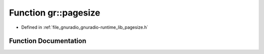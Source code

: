 .. _exhale_function_namespacegr_1a9fa187839402054d4a01f99819caea85:

Function gr::pagesize
=====================

- Defined in :ref:`file_gnuradio_gnuradio-runtime_lib_pagesize.h`


Function Documentation
----------------------


.. doxygenfunction:: gr::pagesize()
   :project: gnuradio